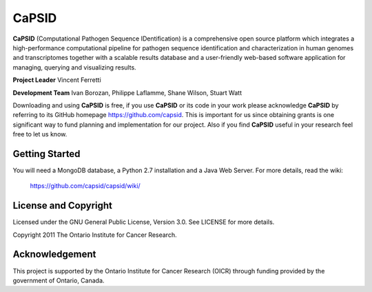 CaPSID
========
**CaPSID** (Computational Pathogen Sequence IDentification) is a comprehensive
open source platform which integrates a high-performance computational pipeline
for pathogen sequence identification and characterization in human genomes and
transcriptomes together with a scalable results database and a user-friendly
web-based software application for managing, querying and visualizing results.

**Project Leader** Vincent Ferretti

**Development Team** Ivan Borozan, Philippe Laflamme, Shane Wilson, Stuart Watt

Downloading and using **CaPSID** is free, if you use **CaPSID** or its code in your
work please acknowledge **CaPSID** by referring to its GitHub homepage https://github.com/capsid. 
This is important for us since obtaining grants is one significant way to fund
planning and implementation for our project. Also if you find **CaPSID** useful
in your research feel free to let us know.

Getting Started
---------------
You will need a MongoDB database, a Python 2.7 installation and a Java Web Server. For more details, read the wiki:

  https://github.com/capsid/capsid/wiki/

License and Copyright
---------------------
Licensed under the GNU General Public License, Version 3.0. See LICENSE for more details.

Copyright 2011 The Ontario Institute for Cancer Research.

Acknowledgement
---------------
This project is supported by the Ontario Institute for Cancer Research
(OICR) through funding provided by the government of Ontario, Canada.
